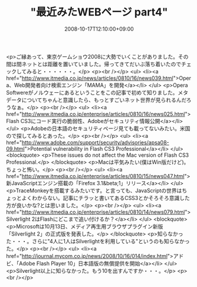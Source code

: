 #+TITLE: "最近みたWEBページ part4"
#+DATE: 2008-10-17T12:10:00+09:00
#+DRAFT: false
#+TAGS: 過去記事インポート

<p>ご縁あって、東京ゲームショウ2008に大勢でいくことがありました。その間は間ネットとは距離を置いていました。帰ってきてだいぶ落ち着いたのでチェックしてみると・・・・・・。</p>
<p><br /></p>
<ul>
<li><a href="http://www.itmedia.co.jp/news/articles/0810/16/news039.html">Opera、Web開発者向け検索エンジン「MAMA」を開発</a></li>
</ul>
<p>Opera Softwereがノルウェーにあるということをこの記事で初めて知りました。メタデータについてちゃんと意識したら、もっとすごいネット世界が見られるんだろうなぁ。</p>
<p><br /></p>
<ul>
<li><a href="http://www.itmedia.co.jp/enterprise/articles/0810/16/news025.html">Flash CS3にコード実行の脆弱性、Adobeがセキュリティ情報公開</a></li>
</ul>
<p>Adobeの日本語のセキュリティページ見ても載ってないみたい。米国ので探してみるとあった。</p>
<p><br /></p>
<ul>
<li><a href="http://www.adobe.com/support/security/advisories/apsa08-09.html">Potential vulnerability in Flash CS3 Professional</a></li>
</ul>
<blockquote>
<p>These issues do not affect the Mac version of Flash CS3 Professional.</p>
</blockquote>
<p>Macは平気みたい(僕はWin版だけど)。ちょっと怖い。</p>
<p><br /></p>
<ul>
<li><a href="http://www.itmedia.co.jp/enterprise/articles/0810/15/news047.html">新JavaScriptエンジン搭載の「Firefox 3.1&beta;1」リリース</a></li>
</ul>
<p>TraceMonkeyを搭載するみたいです。と言っても、JavaScriptの世界はちょっとよくわからない。記事にチラッと書いてあるCSS3とかそろそろ意識した方が良いかな?とは思いました。</p>
<p><br /></p>
<ul>
<li><a href="http://www.itmedia.co.jp/enterprise/articles/0810/14/news079.html">Silverlight 2はFlashにどこまで追い付けるか？</a></li>
</ul>
<blockquote>
<p>Microsoftは10月13日、メディア再生用ブラウザプラグイン新版「Silverlight 2」の正式版を発表した。</p>
</blockquote>
<p>知らなかった・・・。さらに"4人に1人はSilverlightを利用している"というのも知らなかった。</p>
<p><br /></p>
<ul>
<li><a href="http://journal.mycom.co.jp/news/2008/10/16/014/index.html">アドビ、「Adobe Flash Player 10」日本語版の無償提供を開始</a></li>
</ul>
<p>Silverlight以上に知らなかった。もう10を出すんですか・・・。</p>
<p><br /></p>
